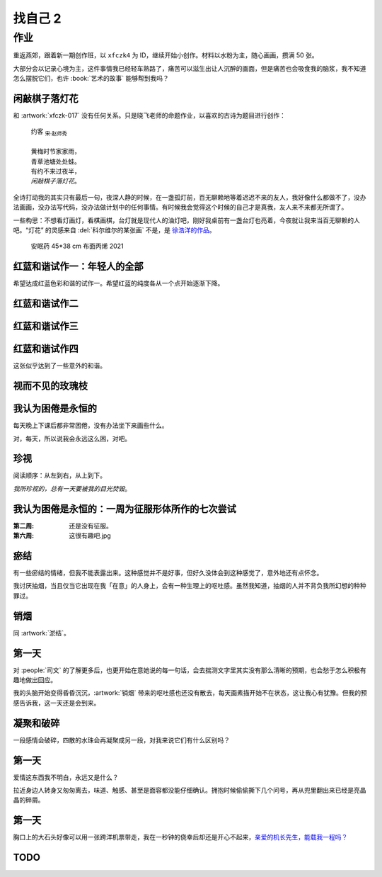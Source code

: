 ========
找自己 2
========

作业
====

重返燕郊，跟着新一期创作班，以 ``xfczk4`` 为 ID，继续开始小创作。材料以水粉为主，随心画画，攒满 50 张。

大部分会以记录心境为主，这件事情我已经轻车熟路了，痛苦可以滋生出让人沉醉的画面，但是痛苦也会吸食我的脑浆，我不知道怎么摆脱它们，也许 :book:`艺术的故事` 能够帮到我吗？

闲敲棋子落灯花
--------------

.. artwork:: _
   :id: xfczk4-001
   :date: 2024-11-12
   :medium: 水粉
   :image: /_images/2024-12-13_134639.png

和 :artwork:`xfczk-017` 没有任何关系。只是晓飞老师的命题作业，以喜欢的古诗为题目进行创作：

   | 约客 :sub:`宋·赵师秀`
   |
   | 黄梅时节家家雨，
   | 青草池塘处处蛙。
   | 有约不来过夜半，
   | *闲敲棋子落灯花*。

全诗打动我的其实只有最后一句，夜深人静的时候，在一盏孤灯前，百无聊赖地等着迟迟不来的友人，我好像什么都做不了，没办法画画，没办法写代码，没办法做计划中的任何事情。有时候我会觉得这个时候的自己才是真我，友人来不来都无所谓了。

一些构思：不想看灯画灯，看棋画棋，台灯就是现代人的油灯吧，刚好我桌前有一盏台灯也亮着，今夜就让我来当百无聊赖的人吧。“灯花” 的灵感来自 :del:`科尔维尔的某张画` 不是，是 `徐浩洋的作品`__。

.. figure:: /_images/mmexport1731116882570.jpg
   :width: 30%

   安眠药 45*38 cm 布面丙烯 2021

__ https://www.sohu.com/a/561991177_619150

红蓝和谐试作一：年轻人的全部
----------------------------

.. artwork:: _
   :id: xfczk4-002
   :date: 2024-11-13
   :medium: 水粉

希望达成红蓝色彩和谐的试作一。希望红蓝的纯度各从一个点开始逐渐下降。

红蓝和谐试作二
--------------

.. artwork:: _
   :id: xfczk4-003
   :date: 2024-11-21
   :medium: 水粉
   :image: /_images/2024-12-13_134122.png
   :album: album-a5-2

红蓝和谐试作三
--------------

.. artwork:: _
   :id: xfczk4-004
   :date: 2024-11
   :medium: 水粉
   :image: /_images/2024-12-13_134151.png
   :album: album-a5-2

红蓝和谐试作四
--------------

.. artwork:: _
   :id: xfczk4-005
   :date: 2024-11
   :medium: 水粉
   :image: /_images/2024-12-13_134209.png
   :album: album-a5-2

这张似乎达到了一些意外的和谐。

视而不见的玫瑰枝
----------------

.. artwork:: _
   :id: xfczk4-006
   :date: 2024-11
   :medium: 水粉
   :image: /_images/2024-12-13_134719.png
   :album: album-a5-2

我认为困倦是永恒的
------------------

.. artwork:: _
   :id: xfczk4-007
   :date: 2024-11-26
   :medium: 水粉

每天晚上下课后都非常困倦，没有办法坐下来画些什么。

对，每天，所以说我会永远这么困，对吧。

珍视
----

.. artwork:: _
   :id: xfczk4-008
   :date: 2024-11-27
   :medium: 水粉

阅读顺序：从左到右，从上到下。

*我所珍视的，总有一天要被我的目光焚毁*。

我认为困倦是永恒的：一周为征服形体所作的七次尝试
------------------------------------------------

.. artwork:: _
   :id: xfczk4-009
   :date: 2024-11-29
   :medium: 水粉

:第二周: 还是没有征服。
:第六周: 这很有趣吧.jpg

瘀结
----

.. artwork:: _
   :id: xfczk4-011
   :date: 2024-12-01
   :medium: 水粉

有一些瘀结的情绪，但我不能表露出来。这种感觉并不是好事，但好久没体会到这种感觉了，意外地还有点怀念。

我讨厌抽烟，当且仅当它出现在我「在意」的人身上，会有一种生理上的呕吐感。虽然我知道，抽烟的人并不背负我所幻想的种种罪过。

销烟
----

.. artwork:: _
   :id: xfczk4-012
   :date: 2024-12-02
   :medium: 水粉
   :image: /_images/2024-12-13_134007.png
   :album: album-a5-2
   
同 :artwork:`淤结`。

第一天
------

.. artwork:: _
   :id: xfczk4-013
   :date: 2024-12-05
   :medium: 水粉 水彩
   :image: /_images/2024-12-13_133552.png
   :album: 送出

对 :people:`司文` 的了解更多后，也更开始在意她说的每一句话，会去揣测文字里其实没有那么清晰的预期，也会愁于怎么积极有趣地做出回应。

我的头脑开始变得昏昏沉沉，:artwork:`销烟` 带来的呕吐感也还没有散去，每天画素描开始不在状态，这让我心有犹豫。但我的预感告诉我，这一天还是会到来。

凝聚和破碎
----------

.. artwork:: _
   :id: xfczk4-014
   :date: 2024-12-06
   :medium: 水粉

一段感情会破碎，四散的水珠会再凝聚成另一段，对我来说它们有什么区别吗？

第一天
------

.. artwork:: _
   :id: xfczk4-015
   :date: 2024-12-07
   :medium: 水彩

爱情这东西我不明白，永远又是什么？

拉近身边人转身又匆匆离去，味道、触感、甚至是面容都没能仔细确认。拥抱时候偷偷撕下几个问号，再从兜里翻出来已经是亮晶晶的碎屑。

第一天
------

.. artwork:: _
   :id: xfczk4-016
   :date: 2024-12-08
   :medium: 水彩
   :image: /_images/2024-12-13_133919.png
   :album: album-a5-2

胸口上的大石头好像可以用一张跨洋机票带走，我在一秒钟的侥幸后却还是开心不起来，`亲爱的机长先生，能载我一程吗？`__

__ https://www.youtube.com/watch?v=PQXMU1A8CjI

TODO
----

.. artwork:: _
   :id: xfczk4-017
   :date: 2024-12-13
   :medium: 水粉 水彩
   :image: /_images/2024-12-13_133355.png
   :album: album-a5-2
